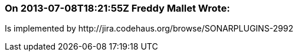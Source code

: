 === On 2013-07-08T18:21:55Z Freddy Mallet Wrote:
Is implemented by \http://jira.codehaus.org/browse/SONARPLUGINS-2992


